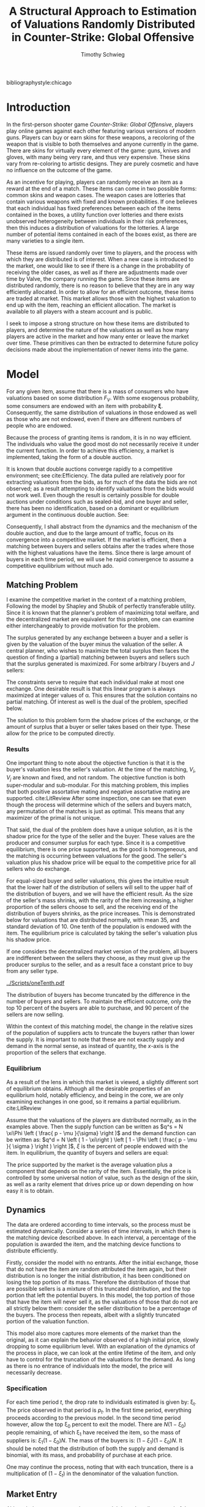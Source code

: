 #+OPTIONS: toc:nil
#+LaTeX_CLASS: paper
#+LaTeX_CLASS_OPTIONS: [12pt, letterpaper]
#+BIBLIOGRAPHY: biblio.bib
#  LocalWords:  unendowed parametrically quantile quantiles
#+LATEX_HEADER: \usepackage{natbib}
#+LATEX_HEADER: \usepackage[margin=1in]{geometry}
#+LATEX_HEADER: \def\BigO{{\cal O}}
#+LATEX_HEADER: \renewcommand\maketitle{}
#+LATEX_HEADER: \DeclareMathOperator*{\argmin}{arg\,min}
#+LATEX_HEADER: \usepackage{caption}
#+LATEX_HEADER: \usepackage{subcaption}
#+LATEX_HEADER: \usepackage{mathtools}
#+LATEX_HEADER: \DeclarePairedDelimiter{\ceil}{\lceil}{\rceil}
#+LATEX_HEADER: \usepackage{bm}

bibliographystyle:chicago

#+TITLE: A Structural Approach to Estimation of Valuations Randomly Distributed in Counter-Strike: Global Offensive
#+AUTHOR: Timothy Schwieg

\begin{titlepage}
\vspace{2.5cm}
\centering
{\scshape\LARGE University of Central Florida\par}
\vspace{1cm}
{\scshape Economics Department\par}
\vspace{2.5cm}
{\huge\bfseries A Structural Approach to Estimation of Valuations Randomly Distributed in Counter-Strike: Global Offensive \par}
\vspace{3cm}
{\Large\itshape Timothy Schwieg\par}
\vfill
Submitted for ECO 6936
\vfill

{\large \today\par}
\end{titlepage}


* Introduction
In the first-person shooter game /Counter-Strike: Global Offensive/,
players play online games against each other featuring various
versions of modern guns. Players can buy or earn skins for these
weapons, a recoloring of the weapon that is visible to both themselves
and anyone currently in the game. There are skins for virtually
every element of the game: guns, knives and gloves, with many being
very rare, and thus very expensive. These skins vary from re-coloring
to artistic designs. They are purely cosmetic and have no influence on
the outcome of the game.

As an incentive for playing, players can randomly receive an item as a
reward at the end of a match. These items can come in two possible
forms: common skins and weapon cases. The weapon cases are lotteries
that contain various weapons with fixed and known probabilities. If one
believes that each individual has fixed preferences between each of the
items contained in the boxes, a utility function over lotteries and
there exists unobserved heterogeneity between individuals in their
risk preferences, then this induces a distribution of valuations for the
lotteries. A large number of potential items contained in
each of the boxes exist, as there are many varieties to a single item.

These items are issued randomly over time to players, and the process
with which they are distributed is of interest. When a new case is
introduced to the market, one would like to see if there is a
change in the probability of receiving the older cases, as well as if
there are adjustments made over time by Valve, the company running the
game. Since these items are distributed randomly, there is no reason to
believe that they are in any way efficiently allocated. In order to
allow for an efficient outcome, these items are traded at
market. This market allows those with the highest valuation to end up
with the item, reaching an efficient allocation. The market is
available to all players with a steam account and is public. 

I seek to impose a strong structure on how these items are distributed
to players, and determine the nature of the valuations as well as how
many players are active in the market and how many enter or leave the
market over time. These primitives can then be extracted to determine
future policy decisions made about the implementation of newer items
into the game. 

* Model

For any given item, assume that there is a mass of consumers who have
valuations based on some distribution $F_V$. With some exogenous
probability, some consumers are endowed with an item with probability
$\bm{\xi}$. Consequently, the same distribution of valuations in those
endowed as well as those who are not endowed, even if there are
different numbers of people who are endowed. 

Because the process of granting items is random, it is in no way
efficient. The individuals who value the good most do not necessarily
receive it under the current function. In order to achieve this
efficiency, a market is implemented, taking the form of a double
auction.

It is known that double auctions  converge rapidly to a competitive
environment; see cite:Efficiency. The data pulled are relatively poor for extracting
valuations from the bids, as for much of the data the bids are not
observed; as a result attempting to identify valuations from the bids
would not work well. Even though the result is certainly possible for
double auctions under conditions such as sealed-bid, and one buyer and
seller, there has been no identification, based on a dominant or
equilibrium argument in the continuous double auction. See: \citet*{DoubleAuc} 

Consequently, I shall abstract from the dynamics and the
mechanism of the double auction, and due to the large amount of
traffic, focus on its convergence into a competitive market. If the
market is efficient, then a matching between buyers and
sellers obtains after the trades where those with the highest
valuations have the items. Since there is large amount of buyers in
each time period, we will use he rapid convergence to assume a
competitive equilibrium without much ado.

** Matching Problem
I examine the competitive market in the context of a matching
problem, Following the model by Shapley and Shubik of perfectly transferable
utility. \citet*{LitReview}  Since it is known that the planner's problem of maximizing total
welfare, and the decentralized market are equivalent for this problem,
one can examine either interchangeably to provide motivation for the
problem. 

The surplus generated by any exchange between a buyer and a seller is
given by the valuation of the buyer minus the valuation of the
seller. A central planner, who wishes to maximize the total surplus
then faces the question of finding a (partial) matching between buyers
and sellers such that the surplus generated is maximized. For some
arbitrary $I$ buyers and $J$ sellers:

\begin{align*}
\max_{\alpha_{i,j}} & \sum_{i=1}^I \sum_{j=1}^J \left ( V_i - V_j \right ) \alpha_{i,j }\\
\text{subject to: } & \forall j, 1 \leq j \le J \quad \sum_{i=1}^I \alpha_{i,j} \leq 1 \\
& \forall i, 1 \leq i \leq I \quad \sum_{j=1}^J \alpha_{i,j} \le 1 \\
\end{align*}

The constraints serve to require that each individual make at most one
exchange. One desirable result is that this linear program is always
maximized at integer values of \alpha. This ensures that the solution
contains no partial matching.  Of interest as well is the dual of
the problem, specified below.

\begin{align*}
\min_{x,j} & \sum_{i=1}^I x_i + \sum_{j=1}^J y_j \\
\text{subject to: } & \forall i,j; \quad 1 \leq j \leq J, \quad 1 \le i \leq I\\
& x_i + y_j \geq V_i - V_j 
\end{align*}

The solution to this problem form the shadow prices of the exchange,
or the amount of surplus that a buyer or seller takes based on their
type. These allow for the price to be computed directly.

*** Results
One important thing to note about the objective function is that it is
the buyer's valuation less the seller's valuation. At the time of the
matching, $V_i$, $V_j$ are known and fixed, and not random. The
objective function is both super-modular and sub-modular. For this
matching problem, this implies that both positive assortative mating
and negative assortative mating are supported. cite:LitReview After
some inspection, one can see that even though the process will
determine which of the sellers and buyers match, any permutation of
the matches is just as optimal. This means that any maximizer of the
primal is not unique.

That said, the dual of the problem does have a unique solution, as it is
the shadow price for the type of the seller and the buyer. These
values are the producer and consumer surplus for each type. Since it is
a competitive equilibrium, there is one price supported, as the good
is homogeneous, and the matching is occurring between valuations for the
good. The seller's valuation plus his shadow price will be equal to
the competitive price for all sellers who do exchange. 

For equal-sized buyer and seller valuations, this gives the intuitive
result that the lower half of the distribution of sellers will sell to
the upper half of the distribution of buyers, and we will have the
efficient result. As the size of the seller's mass shrinks, with the
rarity of the item increasing, a higher proportion of the sellers
choose to sell, and the receiving end of the distribution of buyers
shrinks, as the price increases. This is demonstrated below for
valuations that are distributed normally, with mean 35, and standard
deviation of 10. One tenth of the population is endowed with the item.
The equilibrium price is calculated by taking the seller's valuation
plus his shadow price.

If one considers the decentralized market version of the problem, all
buyers are indifferent between the sellers they choose, as they must
give up the producer surplus to the seller, and as a result face a
constant price to buy from any seller type. 

[[../Scripts/oneTenth.pdf]]

The distribution of buyers has become truncated by the difference in
the number of buyers and sellers. To maintain the efficient outcome,
only the top $10$ percent of the buyers are able to purchase, and $90$
percent of the sellers are now selling.

Within the context of this matching model, the change in the relative
sizes of the population of suppliers acts to truncate the buyers
rather than lower the supply. It is important to note that these are
not exactly supply and demand in the normal sense, as instead of
quantity, the $x$-axis is the proportion of the sellers that exchange.

*** Equilibrium
As a result of the lens in which this market is viewed, a slightly
different sort of equilibrium obtains. Although all the desirable
properties of an equilibrium hold, notably efficiency, and being in
the core, we are only examining exchanges in one good, so it remains a
partial equilibrium. cite:LitReview

Assume that the valuations of the players are distributed normally, as
in the examples above. Then the supply function can be written as $q^s
= N \xi\Phi \left ( \frac{ p - \mu }{\sigma} \right )$ and the demand function
can be written as: $q^d = N \left ( 1 - \xi\right ) \left [ 1 - \Phi \left
( \frac{ p - \mu }{ \sigma } \right ) \right ]$, $\xi$ is the percent of people
endowed with the item. In equilibrium, the quantity of buyers and
sellers are equal:

\begin{align*}
\xi \Phi \left ( \frac{ p^* - \mu }{\sigma} \right ) &= (1-\xi) \left [ 1 - \Phi \left
( \frac{ p^* - \mu }{\sigma} \right ) \right ]\\
p^* &= \mu + \sigma \Phi^{-1} ( 1- \xi)\\
\end{align*}

The price supported by the market is the average
valuation plus a component that depends on the rarity of the
item. Essentially, the price is controlled by some
universal notion of value, such as the design of the skin, as well as
a rarity element that drives price up or down depending on how easy it
is to obtain.

** Dynamics
The data are ordered according to time intervals, so the process must
be estimated dynamically. Consider a series of time intervals, in
which there is the matching device described above. In each interval, a percentage of
the population is awarded the item, and the matching device functions
to distribute efficiently.

Firstly, consider the model with no entrants. After the initial
exchange, those that do not have the item are random attributed the
item again, but their distribution is no longer the initial
distribution, it has been conditioned on losing the top portion of its
mass. Therefore the distribution of those that are possible sellers is
a mixture of this truncated distribution, and the top portion that
left the potential buyers. In this model, the top portion of
those that have the item will never sell it, as the valuations of
those that do not are all strictly below them: consider the
seller distribution to be a percentage of the buyers. The process then
repeats, albeit with a slightly truncated portion of the valuation
function. 

This model also more captures more elements of the market than the
original, as it can explain the behavior observed of a high initial
price, slowly dropping to some equilibrium level. With an explanation
of the dynamics of the process in place, we can look at the entire
lifetime of the item, and only have to control for the truncation of
the valuations for the demand. As long as there is no entrance of
individuals into the model, the price will necessarily decrease.


*** Specification

For each time period $t$, the drop rate to individuals estimated is
given by: \xi_t. The price observed in that period is $p_t$. In the first
time period, everything proceeds according to the previous
model. In the second time period however, allow the top \xi_0 percent to
exit the model. There are $N(1-\xi_0)$ people remaining, of which \xi_1 have
received the item, so the mass of suppliers is: $\xi_1 (1-\xi_0)N$. The mass
of the buyers is: $(1-\xi_1)(1-\xi_0)N$. It should be noted that the
distribution of both the supply and demand is binomial, with its mass,
and probability of purchase at each price.

\begin{align*}
\Pr \left [ V_2 < v | V_1 < F_V^{-1}( 1 - \xi_0 )^{} \right ] &=
\frac { F_V ( v ) }{  F_V ( F_V^{-1} ( 1 - \xi_0 ) ) } = \frac{ F_V (v)
}{1 - \xi_0}\\
\mathbb{E} \left [ q_2^s \right ] &= N ( 1-\xi_0 )\xi_1 \left [ \frac{\Phi \left ( \frac{ \log ( p_t ) - \mu }{\sigma} \right )}{ 1 - \xi_0 } \right ]\\
\mathbb{E} \left [ q_2^d \right ] &= N ( 1-\xi_0 )(1-\xi_1) \left [ 1 - \frac{ \Phi \left ( \frac{
\log ( p_T ) - \mu }{ \sigma } \right ) }{ 1 - \xi_0 } \right ]
\end{align*}

One may continue the process, noting that with each truncation, there
is a multiplication of $(1-\xi_t)$ in the denominator of the valuation
function.

\begin{align*}
\mathbb{E} \left [ q_T^s \right ] &= N \prod_{t=1}^{T-1} (1-\xi_t ) \xi_T \frac{\Phi \left ( \frac{ \log ( p_T ) - \mu }{\sigma} \right )}{ \prod_{t=1}^{T-1} ( 1 - \xi_t ) }\\
\mathbb{E} \left [ q_T^d \right ] &= N \prod_{t=1}^{T} ( 1- \xi_t ) \left [ 1 - \frac{ \Phi \left ( \frac{
\log ( p_T ) - \mu }{ \sigma } \right ) }{ \prod_{t=1}^{T-1} (1 - \xi_t ) } \right ]\\
\log \left ( p_T^* \right ) &= \mu + \sigma \Phi^{-1} \left [ \prod_{t=1}^T ( 1 - \xi_t ) \right ]\\
q_T^* &= N \xi_T \prod_{t=1}^T ( 1 - \xi_t )\\
\end{align*}



** Market Entry

Although the percentage endowment model does describe several of the price
processes quite well, it struggles to rationalize the nearly constant
quantity of items sold in each period. One way to explain that is to
allow for market entry over time.

Consider the case in which the number of entrants in the market is not
held constant, and instead new entrants to the market have a different
distribution from older ones. The distribution of the buyers in the
following period is now a mixture distribution. Since one can now
find a buyer of the highest valuation, it is possible that sellers who
had previously bought might be willing to sell again. Consequently, the
entire seller's distribution must be considered as well, as a mixture
of the highest valuations, and the individuals that have just become
endowed.

After the first exchange of items, \lambda_0
percent of $N$ people enter the market, drawing their valuations from a
potentially different distribution $E_t$. Then the endowment process is
repeated, and exchange occurs. After this process, \lambda_1 percent of the
$N(1+\lambda_0)$ people enter the market. That is, $\lambda_t$ is the proportion of the
inhabitants of the market that enter the market in time period
$t$. However, they enter the market after the exchange has
occurred. This ensures that there is no entrance in the first time
period where it would be indistinguishable from $N$.

The distribution of buyers and sellers remains binomial. Since all
sellers are possible sellers now, the distribution and mass of the
buyers and sellers has become noticeably more complex. The mass of the
sellers is now the sum of the mass of the buyers times the percent of
people endowed in each time interval. That is, in time period one, the
sellers received $N \xi_0$ mass, and the mass of the buyers was:
$N(1-\xi_0)$. However, then $N\lambda_0$ people arrived, and for time period one
the buyers had mass: $N( 1 -\xi_0 + \lambda_0)(1-\xi_1)$, and the sellers had mass:
$N \xi_0 + N(1-\xi_0 + \lambda_0)\xi_1$.

The mass of the buyers and the sellers continues on this trend and is
given by:

\begin{align*}
M_B(T) &= ( 1 - \xi_T ) \left [ M_B(T-1) + \lambda_{T-1} \prod_{t=1}^{T-2}( 1 + \lambda_t )N \right ] \\
M_S(T) &= N \prod_{t=1}^{T-1} ( 1 + \lambda_t ) - M_B (T)\\
\end{align*}

In each time period, it is assumed that the market clears and,
therefore, the price observed in each time period determines the
percent of people that choose to purchase. All buyers with valuations
above the price choose to purchase, and all sellers with valuations
below the price choose to sell. Since there is entry into the
market, the distribution will no longer simply be truncated. The
truncated distribution of people who chose not to buy will be mixed
with an untruncated distribution of individuals who enter the
market. The incoming distribution may be significant enough to
drive the price up; thus it is possible that those who bought the item in a
previous time period may wish to sell it as the price is driven
upward. Thus, one must consider everyone who has received the
item in the supply, rather than just the individuals who received it
in the current time period.

If the price increases from time $T$ to time $T+1$, we know therefore that
all purchasers must be entrants to the market, as everyone who could
have bought it in the previous time period would have. If the price
decreases from time $T$ to time $T+1$, then the sellers distribution must
only contain people who received it during this time period. These two
facts imply that our supply and demand functions will be kinked, and
analytic representations of price and quantity will be impossible to
obtain except for trivial cases.

It is assumed that at each time period, the market is in equilibrium, so
the previous valuation function evaluated at the previous equilibrium
price signals the percent of the buyer's mass that purchased the
item. Let $E_T (p)$ be the distribution function for the valuations of
a person entering the market at time $T$. Let $B_0 = S_0$ be the initial
valuation functions.

\begin{align*}
B_T (p) &= \frac{ B_{T-1 }(p_{T-1}) }{ B_{T-1 }(p_{T-1}) + \lambda_T } \min \left \{ 1, \frac{ B_{T-1} ( p ) }{B_{T-1 }(p_{T-1 })} \right \}
 + \frac{ \lambda_1 }{ B_{T-1 }(p_{T-1}) + \lambda_T } E_T (p) \\
S_T (p) &= \frac{ M_S(T-1) }{ M_S(T) } \max \left \{ 0, \frac{ B_{T-1}(p) - B_{T-1}( p_{T-1} ) }{ 1 - B_{T-1} ( p_{T-1} ) } \right \} + \frac{ M_S(T) - M_S(T-1)_{} }{M_S(T)} B_T (p)\\
\end{align*} 

$B_T(p)$ and $S_T(p)$ are strictly increasing functions of p, so the
intersection between $B_T(p), S_T (p)$ is uniquely defined. In the case when
$\lambda_t = 0$ this is the dynamic model covered previously. The moment
conditions we shall invoke are implied by the competitive equilibrium:
Namely, expected values be equal and equal to quantity sold.

\begin{align*}
M_B(T) B_T(p_T^*) &= M_S (T) S_T (p_T^*)\\
M_B(T) B_T (p_T^*) & = q_T^*\\
\end{align*}



* Source of Data
The data has been mined from the Steam Community Market API, which
provides a purchase history for every item on the market, down to the
hour for the last thirty days and daily for the rest of the lifetime
of the item. It does not provide a record of every purchase, just the
quantity sold in that time period as well as the median price they
were sold at. The price data is only accurate to the cent, and
features a price floor of \$0.03. The selling mechanism is a K-double
auction where the seller always receives his bid. Buy and sell orders are
placed, and then matched based on price and time spent waiting in queue.


The data is price and quantity sold data of items on the Steam
Community Market for the game /Counter Strike: Global
Offensive/. Players in game earn items random that they can sell on
the market or open themselves. Most rare items are earned via opening
of dropped /loot boxes/ that are then opened by players via purchasing
of a key. These boxes can be earned by playing or received randomly
from players who are watching professional games. The probabilities of
the drops are not known or even estimated well, as they change
depending on many factors including time. They are one primitive that
we seek to estimate. 

Once a box has been obtained, the probability of receiving an
item is well documented as required by Chinese Law. Each item has a
certain grade of rarity, for example the AK-47 Redline has a rarity
level of Classified which means that there is a 3.2 percent chance of
receiving a Classified item in the crate. All items of equal quality
contained in the crate have the same probability of being dropped by
the crate.

Many variants of each item exist. Each item has a quality
ascribed to it, the float of the item. This describes the wear on the
item, and is distributed uniformly on the interval 0-1. On the market
the items are split into intervals: Battle-scared, well-worn,
field-tested, minimal wear and factory new. Each quality is a separate
listing on the market with a separate price. In addition to each item
having a quality type there is also a ten percent chance of each item being
labeled as StatTrak, which also distinguishes the value of a
weapon. This means that each item has ten possible different variations
all with different probabilities of being obtained. Some rare items,
usually knives and gloves may have more or less quality variants, but the
amount and probabilities are known, and can easily be determined by
checking if there is a market history for the item.

The probabilities for each condition are as follows:
| Float       | Condition      |
| 0.00 - 0.07 | Factory New    |
| 0.07 - 0.15 | Minimal Wear   |
| 0.15 - 0.38 | Field-Tested   |
| 0.38 - 0.45 | Well-Worn      |
| 0.45 - 1.00 | Battle-Scarred |
Each item has a 10 percent chance of being StatTrak if that item has StatTrak
enabled. float values are distributed uniformly, making the
probability calculations simple.

The rarity of a skin also controls its probability of being
dropped in a particular lottery. These rarities are set by Valve, and
are specified for each crate. They rank from gold (very rare) to blue
(common). The probabilities of getting an item of a rarity is given as follows:
| Probability | Rarity              |
|      0.0026 | Special (Gold)      |
|      0.0064 | Covert (Red)        |
|       0.032 | Classified (Pink)   |
|      0.1598 | Restricted (Purple) |
|      0.7992 | Mil-spec (Blue)     |
In each box there are several items of each rarity, each one is
equally likely to be found when the lottery is realized.

Each box contains some subset of these items that is known, and the
market value of each item at a particular time period is also known,
so the expected value, or any other modified version of a valuation of
the lottery can easily be calculated.

* Estimation
Initially, consider estimates of the model without entry. In each time
period, the distribution of supply and demand is binomial. These
distributions are independent, and the difference between two binomial
distributions that are not independent is difficult to estimate using
likelihood methods. Consequently, the generalized method of moments
will be utilized. Since the price is uniquely defined in each time
period, as is the quantity supplied, the question of estimation is
feasible.

For period $T$, there exists two moment conditions specified,
one for price, and one for quantity. Under the specification for the
model:

\begin{align*}
F_V \left ( p_T^* \right ) &= \prod_{t=1}^T ( 1 - \xi_t )\\
q_T^* &= \xi_T \prod_{t=1}^T ( 1 - \xi_t )\\
\end{align*}

 This provides us with $2T$ moment restrictions on the model, and allows
 for estimation of up to $2T$ parameters.

A distinction must be made between observations and time
periods. The data are divided into the median price and quantity
sold in each day, and the question of how many data points are in a
time period must be answered. For the purposes of the estimation in this paper,
I shall use five observations per time period. If there are $N$
observations, then there are $T = \ceil*{ \frac{ N }{5} }$ time
periods. This arises from the need for no serial correlation between
the data points in order to exploit the statistical properties of the method.

For the model specified with $T$ time periods, and for a distribution of
prices of log-normal, there are two parameters for the distribution, and
$T$ parameters for $\bm{\xi}$. There are $2T$ moment restrictions, so the model
is in fact over-identified. This allows us to test the specification
for our model using the Sargan-Hansen J-test.

** Complications

One important complication is that there exists a price-floor in the
market. No item is able to be sold at less than \$0.03, this means
that for all data points where the price is at this floor, the
equilibrium condition is not binding. All that one can say is that the
equilibrium price must be below the price floor. This censored
condition may be written as $p^* < p_T$. This is equivalent to: $\max\{
p^* - p_T, 0 \} = 0$. The equilibrium quantity is also not represented
by the data when the price is censored. The only condition that is
binding is that the quantity demanded at the price is the given
quantity when the price floor is binding. One can rewrite the two
conditions using the primitives of the model to give the binding
price-floor moment conditions:

\begin{align*}
\max \left \{ \prod_{t=1}^T ( 1 - \xi_t ) - \Phi \left ( \frac{ p_T^* - \mu }{\sigma} \right ), 0 \right \} &= 0\\
N \prod_{t=1}^T ( 1 - \xi_t ) \left [ 1 - \frac{ F_V ( p_T^* ) }{ \prod_{t=1}^{T-1} ( 1 - \xi_t ) } \right ] - q_T^d &= 0\\
\end{align*}

The maximum function is not differentiable at zero, where the
optimal value of our function is located. To overcome this, a
differentiable alternative to the maximum function will be used: 
\begin{equation*}
\max \{ x,y \} \approx \frac{ 1 }{\rho} \log \left [ \exp ( \rho x ) + \exp ( \rho y
) \right ] \quad \text{ for some } \rho > 0
\end{equation*}

One important aspect of the data that the theory does not represent
well is the path of the equilibrium quantity. Under the currently
defined model, the equilibrium quantity is a necessarily decreasing
function. Quality paths in the data follow a nearly constant
path. One way to handle this is to seek a different setting where the
equilibrium quantity can be viewed as a percent of the starting number
of people in the market. This can be rationalized by imagining that
after each transaction, the sellers re-enter the market with the
truncated valuation distribution. This means that there is always $N$
people available at each iteration of the market, but the distribution
continues to be truncated as before. This leaves the price moment unaffected.

\begin{equation*}
q_T^* = N \xi_T ( 1 - \xi_T )
\end{equation*}

[[../Figures/Cases/Cases2/GloveCase_Quant.pdf]]

This specification permits  estimation of quantities sold that all
remain on the same order of magnitude, as opposed to the strictly
decreasing quantity path specified in the original specification.


** Implementation
Consider a function $g(Y_t ,\mu,\sigma,\bm{\xi})$ which gives the moment condition for
each time period, evaluated at the $t^{th}$ element in that time
period. Under the Null Hypothesis that this model fits the data, then
the expected value of this function is zero.

\begin{equation*}
\mathbb{E}[ g( Y_t, \mu, \sigma, \bm{\xi}) ] = 0
\end{equation*}

I sought to estimate the parameters \mu, \sigma, $\bm{\xi}$ by minimizing the sample
analog of this with respect to a quadratic form of weighting matrix
W. The sample analog is formed by averaging the data found contained
in each time period.  $\bm{\hat{m}} ( \mu, \sigma, \bm{\xi}) = \frac{ 1 }{ M } \sum_{m=1}^M g(
Y_m, \mu, \sigma, \bm{\xi} )$. Combine the parameters of the model into a vector
$\bm{\theta}$. The goal then becomes to estimate a value of $\hat{\bm{\theta}}$ by
minimizing the quadratic form of $\bm{\hat{m}}( \bm{\hat{ \theta}} )$ with respect to
matrix $\bm{W}$.

\begin{equation*}
\bm{\hat{\theta}} = \argmin_{\bm{\theta}} \quad \bm{\hat{m}}( \bm{\theta} )' \bm{W} \bm{\hat{m}}( \bm{\theta} )
\end{equation*}

The choice of $\bm{W}$ is selected by first choosing a positive definite
matrix $\bm{W}$, and estimating the model, and then estimating the matrix by
the following method:

\begin{align*}
\bm{\hat{\theta}_i} &= \argmin_{\bm{\theta}} \quad \bm{\hat{m}}( \bm{\theta} )' \bm{\widehat{W}_{i-1}} \bm{\hat{m}}( \bm{\theta} ) \\
\bm{\widehat{W_i}} &= \left [ \frac{1}{M} \sum_{m=1}^M g(Y_m, \hat{\bm{\theta}}_{i-1} ) g( Y_m,\hat{\bm{\theta}}_{i-1}  )' \right ]^{-1} \\
\end{align*}

This process is then continued until the value of $\theta_{i-1}$ is a
minimizer for $\bm{\widehat{W_i}}$. This iterated GMM estimator is invariant to the
scale of the data, which is important in this model, as the price and
the quantity data are of wildly different magnitudes cite:hall2005generalized. This method is also asymptotically equivalent to the
Continuous Updating Efficient GMM, but does not have as many numerical
instabilities.

This process is complicated by $\bm{\widehat{W_i}}$ being of rank
$M$. If the matrix is not of full rank, then it is not invertible, and
one cannot estimate the model. In order to ensure that it has full
rank, the process is regularized by adding a positive number times the
identity matrix to ensure that $\bm{\widehat{W_i}}$ is both positive definite
and invertible. However, the asymptotic properties of the J-test
require that the matrix $\bm{\widehat{W_i}}$ be converging in probability to the
true variance matrix. As a result, we divide our positive number added
by the number of observations in each time period, allowing for our
change to converge to 0 in probability.


The model was estimated using the code found in the file
=dataTest2.jl= using the programming language Julia. Utilizing the
package =Optim.jl=, the objective function was minimized using the
BFGS algorithm. This ensured that numerical problems that could arise
out of calculations of inverting a small hessian were avoided. Several
of the fits are shown below. Gradient calculations were made using
Forward Automatic Differentiation, see: \citet*{ForwardDiff}.

#+ATTR_LATEX: :width 12cm
[[../Figures/Cases/Cases3/GloveCase.pdf]]

#+ATTR_LATEX: :width 12cm
[[../Figures/Cases/Cases3/Spectrum2Case.pdf]]

One important note on the price predictions is that the model is able
to predict the price path relatively well at the start, but begins to
struggle with matching the price in the latter half of the model. This
is due in part to the specification which gives undue control over the
price path to the earliest values of $\bm{\xi}$, causing the early
under-estimation of the price in the Spectrum 2 Case. Dominating the
latter part of the model is numerical problems. Even using the
exponential of sums of logarithms, the value of $\prod_{t=1}^T ( 1- \xi_t )$
still becomes ill-behaved numerically.

When there is lots of variability, leading itself to upward trends in
the price, the model can struggle trying to be able to incorporate the
data into its structure.

#+ATTR_LATEX: :width 12cm
[[../Figures/Cases/Cases3/HuntsmanWeaponCase.pdf]]

#+ATTR_LATEX: :width 12cm
[[../Figures/Cases/Cases3/WinterOffensiveWeaponCase.pdf]]

Even though the model struggles greatly with large increases in price, and
has no way of incorporating them into the primitives, sharp decreases
in the price are also difficult for the model to handle. In this
model, large decreases in the price require a large number of
individuals endowed with the item in that time period, something which
must also be supported by the quantity data.

*** Numerical Complications
Two problems exist with the model as currently estimated: The sensitivity to
the initial value as well as the magnitude of the zero condition on
the moments.

The core issue with estimation in this dynamic system is that each
time period involves parameters from all the previous time
periods. This gives the estimated values of the endowment in the first
time periods enormous effect on the fit of the model. This also means
that the relationship between the different values of $\bm{\xi}$ is highly
complex and nonlinear. As a result of the nonlinearity, there are many
saddle points contained in the geometry.

To complicate matters is the form of $\widehat{\bm{W}}$. Since there are so few
data points in each time period, $\widehat{\bm{W}}$ relies on the
regularization to be positive definite and invertible, the optimization problem is
not well formed. One alternative would be to follow a simulation
sampling process to arrive at the minimum value. The process followed
in this paper is to test based on several different initial values of
\mu and \sigma, and the minimum of those will be treated as the global
minimum. This does not guarantee that the process will converge to the
global minimum.  This creates problem using the iterative method of
forming $\widehat{\bm{W}}$, as optimization mishaps in the first instance are
compounded into an improperly formed covariance matrix that does not
need to even be positive definite.

These problems stem from the magnitude differences between the two
types of moment conditions. The price moment condition, which means on
the order of magnitude between negative three and three, and the quantity moment which
is on the magnitude of $30000$. While the final iteration of $\widehat{\bm{W}}$ is
invariant to differences in magnitudes of the moments, problems formed
in the initial optimization problem can manifest themselves, preventing
the routine from reaching the global minimum.

Since it is known that the limit of $\widehat{\bm{W_i}}$ is invariant
to differences in magnitudes between the components of $g_t$,
that means that one can adjust the magnitudes of the moments to allow
for the optimization routine to converge to the true minimum in the
early instances. As a result, the quantity moment is divided by $N$ in
order to place it on a magnitude with the price moment. This allows
for the price moments to impact the optimization routine in the first
few instances.

As a result, the moments used in estimating the procedure in each time
period are as given:

\begin{alignat*}{2}
 \quad & \exp \left [ \sum_{t=1}^T \log ( 1 - \xi_t ) \right ] - &\Phi \left [ \frac{ \log ( p_T^* ) - \mu }{ \sigma }  \right ] &= 0 \\	
 \quad & \exp \left [ \sum_{t=1}^T \log ( 1 - \xi_t ) \right ] - &\frac{q_T^*}{N} 
    &= 0
\end{alignat*}

For numerical stability, $\prod_{t=1}^T ( 1 - \xi_t )$ has been replaced by $\exp
\left [ \sum_{t=1}^T \log ( 1 - \xi_t ) \right ]$, which is much more stable when
dealing with small and large values of $\bm{\xi}$. On a numerical note, since
full identification requires that $\xi \in (0,\frac{1}{2})$. $\bm{\xi}$ will be
parametrized using a logistic function. In order to maintain that \sigma
will always be strictly positive, it will be parametrized according to
an exponential function, and \mu will be parametrized by a logistic
function simply to reduce saddle points caused by large \mu and \sigma. $N$
will not be parametrized throughout the model.

Using these specifications, estimation of the model remains a question of
unconstrained optimization, and though it is poorly specified and
difficult to minimize globally, the problem is, in principle,
solvable. Only one serious numerical concern remains.

The order of price constraint is not very representative of the
magnitude of the error in the predictions in price. Currently, the
moment requires a sufficiently small difference between the cdf of the
valuations of the buyers that have ramined in the market and the
product of the endowments. This creates problems when relatively large
differences in prices create relatively small differences in this
moment. This can lead to solutions where the price does not tend to
zero in the limit. This is caused by the model fitting the quantity
moment well but the relatively large difference in the price moment
having a small effect on the price moment condition. Sadly, applying
the inverse cdf transform to the function eliminates many of the ideal
properties required for optimization. The inverse cdf is not defined
analytically, and while its derivative is given by the composition of
the reciprocal of the derivative and the inverse function, this
formulation performed extremely poorly numerically, preventing
converge of any kind. The problem remains, causing there to be higher
than reasonable prices when the model is attempting to fit the
quantity evenly. This can cause problems such as in the Spectrum Case,
pictured below, where a large difference in the price is taken as a
small difference between the cdf and $\prod_{t=1}^T ( 1 - \bm{\xi} )$

#+ATTR_LATEX: :width 12cm
[[../Figures/Cases/Cases2/SpectrumCase.pdf]]

** Monte Carlo Analysis
With these numerical problems in mind, the question of is this
estimation feasible remains. To this end, I simulated the process one
thousand times, and tested the specifications of the simulations under
the model. Since the early values of $\bm{\xi}$ influence the quantity and
price in the later time periods greatly, this allows for noise within
the early stages of the model to propagate down the time intervals.

One thousand simulations were run consisting of one thousand people,
with Log-Normal distributions of \mu = 0, \sigma = 1. In each time period, five
percent of the participants were endowed with the item, and this
continued on for fifty time periods. After each simulation, a J-test
for fitting the model was conducted, as well as a LR test for $\bm{\xi}$ being
constant, and a LR test for the simulation primitives being equal to
what they were. These tests were run at a significance level of $\alpha = 0.05$.

|          | Sargan Hansen | $\bm{\xi}$ constant | Simulation Primitives |
| Reject % |           3.7 |       44.0 |                 100.0 |

As one can see, the J-test rejected in an acceptable percent of the
simulations, but the likelihood ratio tests were rejected at a far
higher rate. This simulation is not quite on the order of magnitude of
N as the data is because the linear program required to solve it
scales at a size proportional to the square of the number of
participants. This meant that to simulate at the order of magnitude
for N required would require solving fifty linear programs at a magnitude
of 10^{14}. This means that the simulations are overstating the role of
the random noise compared to the data used, and the LR test for $\bm{\xi}$ may
be slightly more powerful.


** Testing

Since the model is over-identified, one can test for model-fit using
the J-test for model fit. cite:hall2005generalized. Formally, this
entails testing the hypothesis that $M \hat{\bm{m}} ( \hat{\bm{\theta}} )' \widehat{\bm{W}}
\hat{\bm{m}} ( \hat{\bm{\theta}} ) = 0$. Since there are $2T$ moments in the model, and
$T + 3$ primitives in the model, the J-statistic is distributed $\chi^2 (
T - 3 )$.

Of interest is the question of whether or not there has been a
constant drop rate of an item to users in the game over time. This can
be written in the form of: $\bm{\xi} = \bm{1} \xi^c$. That is, $\bm{\xi}$ is constant
over the entire lifetime of the model. This hypothesis can be tested
with a Likelihood-Ratio test. We estimate the model under the null and
compare it to the unconstrained model with the difference in the
J-statistic distributed $\chi^2 ( T - 1 )$ as shown in: cite:hall2005generalized.

#  \([0-9]+\.[0-9]\{0,5\}\)[0-9]+\(e\-?\([0-9]+\)\)? -> \1 x 10^{ - \3 }

| Case               | J-test p-Value   |          LR Test |       \mu |       \sigma | $N$            |
| Clutch             | 0.95853          |          0.00140 | 1.47814 | 0.85317 | 1.0 x 10^7      |
| Glove              | 5.02424 x 10^{-7}   |              1.0 | 0.83034 | 1.03382 | 810801.569     |
| Gamma              | 6.95436 x 10^{-55}  |              0.0 | 1.42149 | 0.42634 | 169083         |
| Spectrum 2         | 9.47595 x 10^{-14}  |          1.00000 | 0.50699 | 0.61172 | 278163.43674   |
| Operation Hydra    | 1.00000          |          1.00000 | 0.79300 | 0.00000 | 9.99999 x 10^{6}  |
| Glove              | 1.98425 x 10^{-8}   |          0.97342 | 0.76676 | 0.97756 | 899619.98944   |
| Spectrum           | 1.52588 x 10^{-22}  |          1.00000 | 1.09140 | 0.50655 | 9.99999 x 10^{6}  |
| Operation Wildfire | 1.27968 x 10^{-38}  |   1.84931 x 10^{-8} | 0.59941 | 1.27118 | 658963.25133   |
| Revolver           | 1.66667 x 10^{-42}  |          0.00044 | 0.94046 | 1.79520 | 896235.25688   |
| Gamma 2            | 1.55873 x 10^{-46}  |  1.76041 x 10^{-54} | 0.49284 | 0.59216 | 464143.69810   |
| Huntsman           | 3.86569 x 10^{-5}   |  1.62886 x 10^{-38} | 1.01952 | 0.39789 | 4.30935 x 10^{6}  |
| Chroma 2           | 3.02951 x 10^{-100} |  2.96312 x 10^{-43} | 1.00659 | 0.51421 | 3.38519 x 10^{6}  |
| Winter Offensive   | 1.00000          | 1.48174 x 10^{-120} | 0.94375 | 0.23719 | 2.45622 x 10^{6}  |
| Chroma 3           | 4.82901 x 10^{-65}  |  9.96035 x 10^{-37} | 0.31676 | 0.55150 | 9.48558 x 10^{6}  |
| Falchion           | 9.50759 x 10^{-48}  |  4.52701 x 10^{-10} | 0.81208 | 0.84943 | 9.99997 x 10^{6}  |
| Shadow             | 1.78457 x 10^{-82}  |  4.06310 x 10^{-16} | 0.58131 | 0.71472 | 9.99996 x 10^{6}  |
| Operation Bravo    | 1.00000          |          0.00000 | 5.00000 | 0.00000 | 9.99999 x 10^{6}  |
| Chroma             | 3.12200 x 10^{-107} |  1.34974 x 10^{-25} | 1.22655 | 0.61548 | 9.93782 x 10^{6}  |
| Operation Vanguard | 1.00000          |          0.00000 | 0.00000 | 0.00000 | 2.57984 x 10^{8}  |

  
One striking result is that in many of the boxes, the LR-test does
reject the possibility that there is an equal endowment process in
many of the boxes. Only in three of the examined boxes, Glove,
Spectrum and Spectrum 2 does the process reject the Null. The other
rejections arise from a poor J-test fit, and no information about the
uniformity of $\bm{\xi}$ can be deduced. While the Glove case contains the
rarest and most expensive items that are obtainable from the cases,
the Spectrum Cases do not. It may be the case that the LR-test
rejected a fit that was actually true, as seen during the Monte-Carlo
simulations, so I believe that there may not be enough information to
deduce a pattern in the boxes that rejected the null
hypothesis. Almost all of the other boxes accept this hypothesis at
virtually all significance levels, determining that random noise is not
causing the differences. Whether the structure imposed has forced
there to be a near equal drop rate is not testable under this model,
but the question remains open.

Almost all the boxes that were rejected at any significance level
reached nearly the same minimizer. For all of them, the mean was
driven as high or low as possible, and the standard deviation as low as
possible. This allowed for the price moment to be as close to matched
as possible, as the path the price took could not be well described by
the structure of the model. At first I believed that fits such as that
were the result of poor initialization of the routine, but I was
unable to find a starting point that did not converge to the same
minimizer. I believe that the price path described by the data simply
cannot be rationalized by the model, as they feature rapidly
increasing prices, and prices rising above their initial price level,
behavior that is completely inexplicable under this model. As a result,
the model fixes the valuations as constant, and attempts to fit the
quantity as best as possible. This is possible because the
distribution of valuations plays no part in the quantity sold.


** Market Entry
I now consider the possibility of estimation of the market entry process.

*** Identification
This new model is significantly more complicated and features many new
primitives. For each time period, there are now four primitives. Since
there are only two moments defined per time period, there will need to
be identifying assumptions in order to ensure that there is
identification. The easiest of these assumptions to make is that the
entry distributions are all the same distribution. This assumption is
relatively innocuous and greatly reduces the number of
primitives. However, there remains the 2 primitives of the initial
distribution, as well as the two for the entry distribution, as well as
$T$ for $\bm{\xi}$ and $T$ for $\bm{\lambda}$. One further reduction is to claim that the
distribution of the item has remained constant over time. That is, $\bm{\xi}
= \bm{1} \xi^c$. This reduces our model to one of having $T + 5$
primitives. However, a great deal of structure is imposed in exchange.

The price floor is still present, and is handled in the same way that
it was handled in the model without any entry. For time periods in
which the price floor is binding, the equilibrium condition is not
binding, and the only condition that binds is that the quantity
demanded must be equal to the mass of buyers times the buyer's
distribution function. The same moment is applied.

As long as $T > 5$, then there are enough moments for identification,
so all that must be verified are the conditions for GMM
Estimation. The single crossing property of the competitive equilibria
ensure that $\mathbb{E}[ \bm{m}( Y, \bm{\theta}) ] \neq 0$ for $\bm{\theta} \neq
\bm{\theta_0}$. The only other property required is that the expected value
of the total derivative of $\bm{m}( Y, \bm{\theta} )$ has full rank. This is
assumed under the specification of the model.

*** Monte Carlo 
A serious problem arises with the supply and demand functions when
there is entry allowed within the model. As people re-enter, a small
portion have mass above the previous allowed price. This extends the
mass out near the first price, and in just a few iterations, the supply
and demand curves become extremely flat near the equilibrium price and
quantity. This creates a serious problem for estimation, as tiny
shocks in the distribution can move the price and quantity a large
amount. The numerical problems present in the model without growth are
only exacerbated by the mixing distribution induced in the growth
model. 

A Monte-Carlo simulation was set up with values of $T = 20, \mu_1 = 1, \sigma_1 =
0.5, \lambda_i = 0.05, \xi_i = 0.5, \mu_2 = 2, \sigma_2 = 1$. The buyer and seller
distributions for several of the time periods are shown below:

\begin{figure}
\centering
\begin{minipage}{.5\textwidth}
  \centering
  \includegraphics[width=.8\linewidth]{../Figures/gif/000001.png}
  \captionof{figure}{Initial Time Period}
  \label{fig:test1}
\end{minipage}%
\begin{minipage}{.5\textwidth}
  \centering
  \includegraphics[width=.8\linewidth]{../Figures/gif/000002.png}
  \captionof{figure}{Second Time Period}
  \label{fig:test2}
\end{minipage}
\end{figure}

As one can see, after the first transaction, the distributions become
kinked, but since there are new arrivals with valuations above the
price, the demand distribution does not become truncated as
before. This leads to the recursive definition of the demand and
supply given in the theory. It also complicates the
estimation process greatly, as there are now two variables in the
early time instances that have a great impact upon the model in later
time periods. This means that the estimation process can be very
unstable in the latter time periods, which manifests itself even in a
simulation over 20 time periods.

\begin{figure}
\centering
\begin{minipage}{.5\textwidth}
  \centering
  \includegraphics[width=.8\linewidth]{../Figures/gif/000010.png}
  \captionof{figure}{After 10 Time Periods}
  \label{fig:test3}
\end{minipage}%
\begin{minipage}{.5\textwidth}
  \centering
  \includegraphics[width=.8\linewidth]{../Figures/gif/000015.png}
  \captionof{figure}{Time Period 15}
  \label{fig:test4}
\end{minipage}
\end{figure}

As one can see, the equilibrium price and quantity are determined by
the intersection between a very flat area of both supply and
demand. This area is extremely sensitive to changes in the price, as
well as noise in the data. For a simulation with $N = 10000$, I was
unable to obtain convergence to any reasonable estimates of the
distribution.

The moments used in estimation were:
\begin{align*}
M_B(T) B_T(p_T^* ) &= M_S(T) S_T(p_T^* )\\
M_B B_T(p_T^* ) &= q_T^*\\
\end{align*}

The same care was taken to avoid problems with the binding price
floor, and numerical problems. In all the simulations, the
numerical problems dominated the process, and even when initialized at
the starting values for the distribution, minimization was always
obtained by setting the standard deviation to infinity, allowing for a
fit in the price moment that way. Because of the numerical issues, as
well as the extreme elasticity in the demand and supply near the
equilibrium price, I do not believe that the estimation of this model
is a possibility. Thus, estimation of other elements of the
process will have to be undertaken in a different direction.


** Quantile Regression

One initial goal of this paper was to aggregate the cases together,
and introduce covariates into the model. Even with simple
covariates, the optimization procedure would break down with as little
as three or four cases being optimized together through a
scalarization process. Most importantly, due to the structure of this
model, it would not be possible to consider the case where the mean of
the distribution had changed universally among all participants. For
the purposes of estimation, the distribution must be fixed across
time, and each data point must be serially uncorrelated with the other
data points in its moment.

Due to these problems, another approach to the apparent
instability in prices would be useful for policy predictions. In
both models, the price is used to signal the cutoff in the valuations
deciding who obtains an item. Everyone above this quantile receives
the item, either by being endowed, or by trading for it. 

The items in question are random lotteries containing other items of
interest. Instead of believing that each person is identical ex ante
a different draw from an urn of distributions, we could instead
believe that those with different valuations value a different aspect
of the contents of these lotteries. One way to examine how these
affects change over the distribution of prices is to use quantile
regression. The higher quantiles of the price show the behavior of
consumers who have the highest valuations, and bought the item the
soonest. 

Using the fact that quantiles of our model are revealed over time, one
estimate of interest is the conditional quantile. At high quantiles,
when the item is in high demand, we may notice different behavior as
buyers of rare items value different elements.

*** Multiple Quantile Regression

To this end I employed quantile regression. Even though one can easily apply
quantile regression to a single loot box, and estimate the conditional
quantiles, there is reason to believe that each box does not follow
the same distribution. Thus, it is not immediately possible to simply combine all
the different loot boxes into one data set, using indicators in the X
and estimate the different quantiles.

First consider the optimization problem at the heart of
quantile regression. We seek the quantile function such that: $Q_Y ( \tau
) = F_Y^{-1} (\tau)$. As shown by cite:10.2307/1913643 it can be found by minimizing the
following function:

\begin{align*}
\hat{\bm{\beta}} = \argmin_{\bm{\beta}} \sum_{n=1}^N \rho_{\tau} ( \bm{Y_i} - \bm{X_i} \bm{\beta} )\\
\end{align*}

This is known to be equivalent to solving the following linear
program:

\begin{align*}
\min \tau \bm{1}' \bm{u} + (1-\tau) \bm{1}' \bm{v} &\\
\bm{X} \bm{\beta} + \bm{u} - \bm{v} &= \bm{Y}\\
\bm{u},\bm{v} &\geq 0
\end{align*}

To estimate the quantile regression estimator for multiple boxes,
consider a world where each box's quantile can be written in the
following form:

$Q_T^i (\tau ) = \bm{X}^i \bm{\beta} + \bm{Z}^i \bm{\delta}^i$. Where $\bm{X}$ and
$\bm{Z}$ are matrices of covariates. Effectively, some covariates are
shared by all boxes, and are contained within the vector $\bm{\beta}$, and some
are unique to each box, and shared by the vector $\bm{\delta}$. We wish to examine
the conditional quantile function of each box, conditioned that each
box must contain the same $\bm{\beta}$. This is a question of multicriterion
optimization. cite:Boyd:2004:CO:993483

For the j^th component of the vector to be optimized:
\begin{align*}
\min \left [ \tau \bm{1}' \bm{u_j} + (1-\tau) \bm{1}' \bm{v_j} \right ]&\\
\bm{X_j} \bm{\beta} + \bm{Z_j} \bm{\delta}_j+ \bm{u_j} - \bm{v_j} &= \bm{Y_j} \quad \forall j\\
\bm{u},\bm{v} &\geq 0\\
\end{align*}

By doing this, one chooses the $\bm{\beta}$ that minimizes each of the boxes
residuals. Since there is no reason for us to favor any of the boxes
over the others, we may consider the scalarization with the unit
weight function applied to each of the objectives. Since we are
interested in smallest possible sum of residuals between all boxes,
the unit weight function makes intuitive sense to form our specification.

This effectively is choosing the Pareto Optimal point that has the
smallest magnitude in the u,v space. In English this is the $\bm{\beta}$ value
that allows us the smallest absolute sum of residuals over all the
loot boxes. Since our data is presented as prices and quantities, we
need to weight each of the residuals by this quantity sold, The
scalarization of this problem is readily formed:

\begin{align*}
\min \sum_{j=1}^J \left [ \tau \bm{1}' \bm{u_j} + (1-\tau) \bm{1}' \bm{v_j} \right ]\\
\bm{X_j} \bm{\beta} + \bm{Z_j} \bm{\delta}_j+ \bm{u_j} - \bm{v_j} &= \bm{Y_j} \quad \forall j\\
\bm{u},\bm{v} &\geq 0\\
\end{align*}

This is well-defined optimization problem as it is a Linear Program,
and thus can be solved in $\BigO (N^3)$ run-time. Which is tractable
even for large amounts of data, and can be applied to this model.

*** Application

The first, and most important covariate for determining the price is
the expected value of the item. The expected value was broken down
into five different components, one for each of the different
qualities. Each case clearly indicates which items it contains as well
as which quality these items have. Each of the qualities was
multiplied by the probability of obtaining that case in order to
ensure that the coefficients were of comparable magnitude. 

Knowing how the price is influenced by the value of the
contents is not particularly useful in designing new cases. Since the
price of the contents is typically controlled by factors related to
tastes that are simply not observed until the case has been
released. What can be controlled easily is the number of items of each
quality contained in each box. For almost all of these cases, there
are between 3-5 items of each quality. So a linearization of the
effect is not creating too large of a misspecification error.

Finally, one important consideration is if the presence of an item will
influence the price. Each item contained is a weapon used within the
game, and certain weapons are used much more often, and thus their
inclusion should influence the price more. Due to the limited
number of cases that have been released however, it is impossible to include
an indicator for every single item in the game, as the corresponding
matrix would not be of full rank. Thus, fifteen of the least popular
weapons have been removed from the regression in order to maintain
linear independence within the model. The chosen weapons are listed in
the table below:

| Weapons |           |             |        |            |
| AK-47   | AWP       | DesertEagle | M4A4   | M4A1-S     |
| FAMAS   | USP-S     | Glock-18    | P250   | P90        |
| SG553   | CZ75-Auto | AUG         | SSG08  | Five-SeveN |
| MAC-10  | MP7       | MP9         | UMP-45 |            |

The model is estimated in R using the package =quantreg= cite:quantreg
contained in the file =QuantReg.r=. The entire conditional quantile
regression is estimated using multiple quantile regression and using
the Barrodale and Robert's alogrithm cite:10.2307/3532912. A technical
problem exists in the R package, preventing large datasets from being
transferred to the internal FORTRAN code. As a result, the lowest
observations were culled from the data set. This eliminated the need
to handle them as censored observations, and allows for the process to
be calculated. We estimate each conditional quantile of the
distribution to be linear in each of the covariates with a single
intercept element. Due to the restrictions in linear independence, no
elements are included in our specification of $\bm{\delta}$, as an
indicator for each lottery would be linearly dependent with the
indicators of items contained.

*** Results

The coefficients over time for each of the different qualities, as
well as the number of items contained, and the coefficients for the five
most popular items used in game are shown:

#+ATTR_LATEX: :width 12cm
[[../Figures/QuantRegQuality.pdf]]

At the lowest quantiles, the results are unexpected, the value of the
rare, but obtainable items (red and pink) weight most heavily on the
value of the item. As the quantile increases, the importance
of the least valuable items rises. This goes against the intuitive
opinion that when the box is least valuable, the value would be
determined by the most commonly obtained items as a kind of
"consolation prize." 

Far more interestingly, is the fact that the coefficient for the red
items dips into negatives for most of the quantiles. This implies that
increases in the expected value of the rare items drive the price
down. One possible interpretation of this result could be that
individuals regard increases in the prices of red items as a decrease
in the supply, lowering the chances of rare items, and driving the
valuation and price down. This requires a strong stance on individuals
beliefs on the market that is not substantiated anywhere. 

Of interest is how by the highest quantiles, when the case is newest,
the value of the least common items dominates the effects of the
others. At this time, when the value of the items contained in the box
is uncertain, individuals are more likely to consider a min-max
approach, and look to the worst case scenarios instead of the rarer
and less certain items.


#+ATTR_LATEX: :width 12cm
[[../Figures/QuantRegNumInBox.pdf]]

For most sales, the number of items of each rarity in each box seems
to have little effect on the price. However, as we reach the top
twenty percent of sales, the value of an additional item increases for
the pink item rises. However, much of these results are not
statistically different from zero, and the behavior at the highest
quantiles is extremely noisy as a result.  Clearly though, additional
items in the rarest categories of the case drive the price up in
almost all quantiles. It must be noted that all the data for the
number contained in the box lies within the range of two to four items
for those rarities. I believe that this pattern would not extend
globally, as individuals seeking a specific item lower their
probability of obtaining it as there are more choices added.


#+ATTR_LATEX: :width 12cm
[[../Figures/QuantRegGuns.pdf]] 

This plot again suffers from noise and lack of significance at the
highest quantiles for each of the items, and the M4A1-S remains
insignificant at virtually all quantiles. The most striking result
here is that containing the AWP, an item that is very expensive for
all of its varieties and very sought after, drives the price down at
the lower quantiles. While it must be remembered that the inclusion of
the AWP can mean that there is no inclusion of the M4A4 and the AK-47,
the two other weapons that are the most popular. These three items are
never included together in a case, and at most only two of them are
contained within the same case. In the context of the opportunity cost
of including the AWP is losing a more popular weapon, the coefficient
for the AWP can be explained.


* Conclusion

From a policy perspective, the quantile regression suggests that the
most important thing to drive up the revenue earned by the loot boxes
is to drive the value of the common items contained in the box
upwards. This goes against the intuitive thought that by making the
very rare items as desirable as possible, the value of the box will be
driven upward. The inclusion of certain items appears to have as
little of an effect as the number of items contained in the boxes.

For further analysis, a model featuring a linear state space would be
more numerically and computationally sound, and would allow for better
estimation for processes that extend over large time periods. Most
importantly, this model is, in the words of Rothschild, a
"partial-partial equilibrium." cite:Rothschild Only the demand side of a
single part of the market is considered. A more complete analysis
would consider the effects of all the markets, beyond simply their
price at the current time period. This model would allow individuals
to form beliefs about prices, and consider a sequential
equilibrium. No consensus exists among Economists for an
equilibrium strategy in a continuous double auction with beliefs about
prices, so this approach presents many problems beyond the scope of
this paper. cite:DoubleAuc

An interesting question for further study in this data is whether the
current mechanism (randomization with taxed markets for resale) is
optimal from the perspective of the seller, and what properties are
induced by this mechanism. The uniqueness of this mechanism, as well
as the success it has had in the market seems to suggest that it is
optimal under some conditions that are unique to this world. The
derivation of which would be a very interesting extension.

* Data Appendix
The Data were gathered through the script =dataPull.py=, and moved
into the sub-directory =/Data/CSV/=. This data included the price and
quantity history of every single item sold at market in
/Counter-Strike: Global Offensive/.
The data was then placed into a hierarchical file structure by the
script =MoveFiles.py=. This script sorted each item by its type, skin
and then quality. Certain files were created by hand: text files that
contained the contents of each lottery examined.
=CreateData.py= then aggregated the prices of each of the contents of
the lottery at each time interval when a lottery was sold with the
probability of it being received as well as its quality and an
indicator for which type of gun it was.
This data was then used by =newDataRead.jl= Where the expected values
and other covariates for quantile regression were calculated. The
quantile regression was undertaken in the file =quantRegR.r=.
The remaining files were altered by =dateAdjuster.py= to make the date
format amenable to julia's =DataFrames= Package. These files were then
used by =dataTest2.jl= to estimate the structural model.

A sample of one file pulled using =dataPull.py= is as follows:

|     Date | Price | Quantity |
| 15-10-16 | 0.054 |    42502 |
| 16-10-16 | 0.045 |    38618 |
| 17-10-16 | 0.051 |    31563 |
| 18-10-16 | 0.053 |    32452 |
| 19-10-16 | 0.052 |    36564 |
| 20-10-16 | 0.049 |    35290 |
| 21-10-16 | 0.048 |    43502 |
| 22-10-16 | 0.047 |    38081 |
| 23-10-16 |  0.04 |    39843 |
| 24-10-16 | 0.036 |    32493 |
| 25-10-16 | 0.042 |    30841 |

A sample of one row from the files generated by =CreateData.py=, the
first row of the Revolver Case:


# \([0-9\.\-]+\),\([0-9\.\-]+\),\([0-9\.\-]+\),\([0-9\.\-]+\),
| Case Price: |       8.262 | Case Quantity: |   132808 |
|       Price | Probability |         Rarity | WeaponID |
|     142.576 |  0.00043333 |              1 |       -1 |
|      57.309 |  0.00043333 |              1 |       -1 |
|      64.017 |  0.00043333 |              1 |       -1 |
|     161.424 |  0.00043333 |              1 |       14 |
|     232.763 |  0.00043333 |              1 |       -1 |
|      230.35 |  0.00043333 |              1 |       -1 |
|     123.516 |  0.00049778 |              2 |       25 |
|      77.369 |  0.00056889 |              2 |       25 |
|      49.229 |  0.00163556 |              2 |       25 |
|      48.541 |  0.00049778 |              2 |       25 |
|     105.682 |    0.000224 |              2 |       13 |
|      46.822 |    0.000256 |              2 |       13 |
|      21.616 |    0.000736 |              2 |       13 |
|      20.323 |    0.000224 |              2 |       13 |
|      14.833 |     0.00176 |              2 |       13 |
|      53.181 |  0.00074667 |              3 |        0 |
|      38.945 |  0.00085333 |              3 |        0 |
|      26.673 |  0.00245333 |              3 |        0 |
|      23.986 |  0.00074667 |              3 |        0 |
|      15.222 |  0.00586667 |              3 |        0 |
|      16.153 |  0.00201802 |              3 |       23 |
|       5.893 |  0.00663063 |              3 |       23 |
|       5.231 |  0.00201802 |              3 |       23 |
|      35.978 |  0.00091756 |              3 |        8 |
|        5.53 |  0.00263799 |              3 |        8 |
|       4.775 |  0.00080287 |              3 |        8 |
|       4.787 |  0.00630824 |              3 |        8 |
|       6.281 |  0.00186433 |              4 |       24 |
|        3.21 |  0.00213067 |              4 |       24 |
|         1.8 |  0.00612567 |              4 |       24 |
|       1.469 |  0.00186433 |              4 |       24 |
|       1.345 |  0.01464833 |              4 |       24 |
|       2.624 |  0.00304381 |              4 |       19 |
|       1.382 |  0.00266333 |              4 |       19 |
|       1.371 |  0.02092619 |              4 |       19 |
|       8.324 |  0.00186433 |              4 |        7 |
|       3.951 |  0.00213067 |              4 |        7 |
|       2.211 |  0.00612567 |              4 |        7 |
|       1.651 |  0.00186433 |              4 |        7 |
|       1.454 |  0.01464833 |              4 |        7 |
|       7.802 |  0.00490614 |              4 |       28 |
|       3.002 |  0.00560702 |              4 |       28 |
|       1.786 |  0.01612018 |              4 |       28 |
|      10.971 |  0.00186433 |              4 |       30 |
|       5.421 |  0.00213067 |              4 |       30 |

|       Price | Probability |         Rarity | WeaponID |
|       3.143 |  0.00612567 |              4 |       30 |
|       2.614 |  0.00186433 |              4 |       30 |
|       1.888 |  0.01464833 |              4 |       30 |
|       3.666 |  0.00242121 |              4 |       33 |
|       2.552 |   0.0027671 |              4 |       33 |
|       1.519 |  0.00242121 |              4 |       33 |
|       1.455 |  0.01902381 |              4 |       33 |
|      33.066 |    0.009324 |              5 |       25 |
|      10.289 |    0.010656 |              5 |       25 |
|       4.782 |    0.030636 |              5 |       25 |
|        4.42 |    0.009324 |              5 |       25 |
|       2.821 |     0.07326 |              5 |       25 |
|       1.506 |    0.009324 |              5 |        1 |
|       0.657 |    0.010656 |              5 |        1 |
|        0.34 |    0.030636 |              5 |        1 |
|       0.526 |    0.009324 |              5 |        1 |
|       0.285 |     0.07326 |              5 |        1 |
|       1.006 |     0.02072 |              5 |        4 |
|       0.675 |     0.02368 |              5 |        4 |
|       0.481 |     0.06808 |              5 |        4 |
|         0.6 |     0.02072 |              5 |        4 |
|       0.915 |  0.02453684 |              5 |       21 |
|        0.66 |  0.02804211 |              5 |       21 |
|       0.563 |  0.08062105 |              5 |       21 |
|       0.882 |  0.01351304 |              5 |       26 |
|       0.282 |  0.01351304 |              5 |       26 |
|       0.276 |  0.10617391 |              5 |       26 |
|       0.657 |  0.01210909 |              5 |       27 |
|       0.444 |  0.01383896 |              5 |       27 |
|       0.297 |  0.01210909 |              5 |       27 |
|       0.286 |  0.09514286 |              5 |       27 |
  


\newpage 

* Bibliography

\nocite{Efficiency}
\nocite{LimeBoy}
\nocite{PriceDataOnly}
\nocite{LitReview}
\nocite{Liquidpedia}
\nocite{SteamMarket}
\nocite{NonAtomic}
\nocite{StructuralEconometrics}

\bibliography{biblio}
